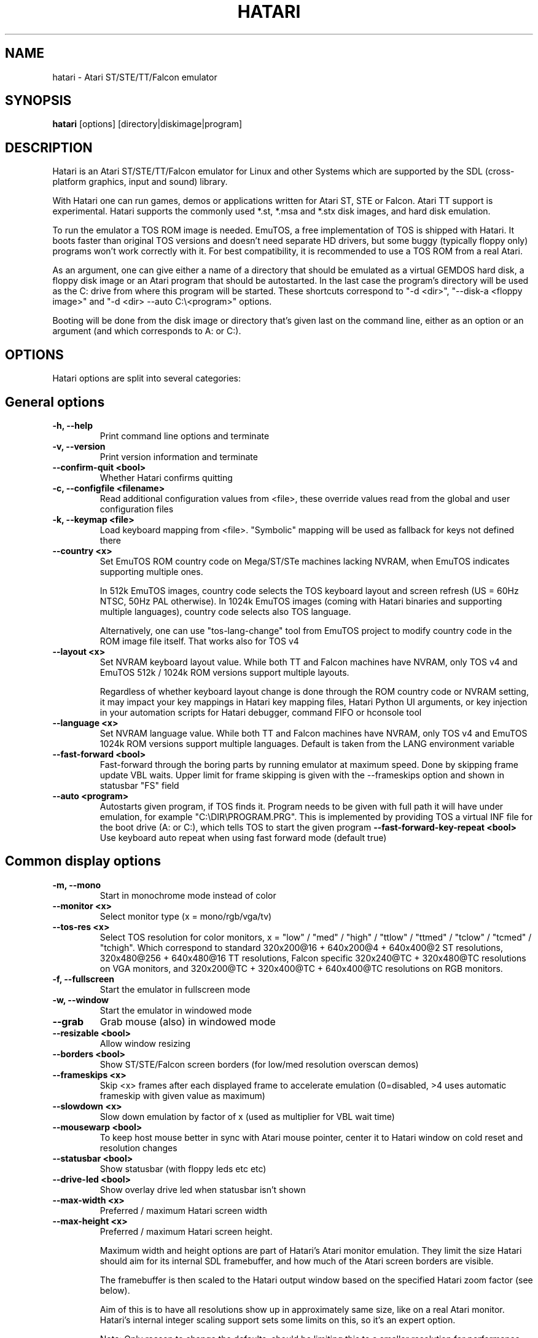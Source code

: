 .\" Hey, EMACS: -*- nroff -*-
.\" First parameter, NAME, should be all caps
.\" Second parameter, SECTION, should be 1-8, maybe w/ subsection
.\" other parameters are allowed: see man(7), man(1)
.TH "HATARI" "1" "2020-11-27" "Hatari" ""
.\" Please adjust this date whenever revising the manpage.

.SH "NAME"
hatari \- Atari ST/STE/TT/Falcon emulator

.SH "SYNOPSIS"
.B hatari
.RI  [options]
.RI  [directory|diskimage|program]

.SH "DESCRIPTION"
Hatari is an Atari ST/STE/TT/Falcon emulator for Linux and other
Systems which are supported by the SDL (cross-platform graphics, input
and sound) library.
.PP
With Hatari one can run games, demos or applications written for Atari
ST, STE or Falcon.  Atari TT support is experimental.  Hatari supports
the commonly used *.st, *.msa and *.stx disk images, and hard disk
emulation.
.PP
To run the emulator a TOS ROM image is needed. EmuTOS, a free
implementation of TOS is shipped with Hatari. It boots faster than
original TOS versions and doesn't need separate HD drivers, but some
buggy (typically floppy only) programs won't work correctly with it.
For best compatibility, it is recommended to use a TOS ROM from a real
Atari.
.PP
As an argument, one can give either a name of a directory that should
be emulated as a virtual GEMDOS hard disk, a floppy disk image or an
Atari program that should be autostarted.  In the last case the
program's directory will be used as the C: drive from where this
program will be started.  These shortcuts correspond to "-d <dir>",
"--disk-a <floppy image>" and "-d <dir> --auto C:\\<program>"
options.
.PP
Booting will be done from the disk image or directory that's given
last on the command line, either as an option or an argument (and
which corresponds to A: or C:).

.SH "OPTIONS"
Hatari options are split into several categories:

.SH "General options"
.TP
.B \-h, \-\-help
Print command line options and terminate
.TP
.B \-v, \-\-version
Print version information and terminate
.TP
.B \-\-confirm\-quit <bool>
Whether Hatari confirms quitting
.TP
.B \-c, \-\-configfile <filename>
Read additional configuration values from <file>, these
override values read from the global and user configuration
files
.TP
.B \-k, \-\-keymap <file>
Load keyboard mapping from <file>. "Symbolic" mapping will be used as
fallback for keys not defined there
.TP
.B \-\-country <x>
Set EmuTOS ROM country code on Mega/ST/STe machines lacking NVRAM,
when EmuTOS indicates supporting multiple ones.

In 512k EmuTOS images, country code selects the TOS keyboard layout
and screen refresh (US = 60Hz NTSC, 50Hz PAL otherwise).  In 1024k
EmuTOS images (coming with Hatari binaries and supporting multiple
languages), country code selects also TOS language.

Alternatively, one can use "tos-lang-change" tool from EmuTOS project
to modify country code in the ROM image file itself. That works
also for TOS v4
.TP
.B \-\-layout <x>
Set NVRAM keyboard layout value. While both TT and Falcon machines
have NVRAM, only TOS v4 and EmuTOS 512k / 1024k ROM versions support
multiple layouts.

Regardless of whether keyboard layout change is done through the ROM
country code or NVRAM setting, it may impact your key mappings in
Hatari key mapping files, Hatari Python UI arguments, or key injection
in your automation scripts for Hatari debugger, command FIFO or
hconsole tool
.TP
.B \-\-language <x>
Set NVRAM language value. While both TT and Falcon machines have
NVRAM, only TOS v4 and EmuTOS 1024k ROM versions support multiple
languages.  Default is taken from the LANG environment variable
.TP
.B \-\-fast\-forward <bool>
Fast-forward through the boring parts by running emulator at maximum
speed.  Done by skipping frame update VBL waits. Upper limit for frame
skipping is given with the --frameskips option and shown in statusbar
"FS" field
.TP
.B \-\-auto <program>
Autostarts given program, if TOS finds it.  Program needs to
be given with full path it will have under emulation, for
example "C:\\DIR\\PROGRAM.PRG". This is implemented by providing
TOS a virtual INF file for the boot drive (A: or C:), which
tells TOS to start the given program
.B \-\-fast-forward-key-repeat <bool>
Use keyboard auto repeat when using fast forward mode (default true)
.TP

.SH "Common display options"
.TP
.B \-m, \-\-mono
Start in monochrome mode instead of color
.TP
.B \-\-monitor <x>
Select monitor type (x = mono/rgb/vga/tv)
.TP
.B \-\-tos-res <x>
Select TOS resolution for color monitors, x = "low" / "med" / "high" /
"ttlow" / "ttmed" / "tclow" / "tcmed" / "tchigh". Which correspond to
standard 320x200@16 + 640x200@4 + 640x400@2 ST resolutions, 320x480@256
+ 640x480@16 TT resolutions, Falcon specific 320x240@TC + 320x480@TC
resolutions on VGA monitors, and 320x200@TC + 320x400@TC + 640x400@TC
resolutions on RGB monitors.
.TP
.B \-f, \-\-fullscreen
Start the emulator in fullscreen mode
.TP
.B \-w, \-\-window
Start the emulator in windowed mode
.TP
.B \-\-grab
Grab mouse (also) in windowed mode
.TP
.B \-\-resizable <bool>
Allow window resizing
.TP
.B \-\-borders <bool>
Show ST/STE/Falcon screen borders (for low/med resolution overscan demos)
.TP
.B \-\-frameskips <x>
Skip <x> frames after each displayed frame to accelerate emulation
(0=disabled, >4 uses automatic frameskip with given value as maximum)
.TP
.B \-\-slowdown <x>
Slow down emulation by factor of x (used as multiplier for VBL wait time)
.TP
.B \-\-mousewarp <bool>
To keep host mouse better in sync with Atari mouse pointer, center it
to Hatari window on cold reset and resolution changes
.TP
.B \-\-statusbar <bool>
Show statusbar (with floppy leds etc etc)
.TP
.B \-\-drive\-led <bool>
Show overlay drive led when statusbar isn't shown
.TP
.B \-\-max\-width <x>
Preferred / maximum Hatari screen width
.TP
.B \-\-max\-height <x>
Preferred / maximum Hatari screen height.

Maximum width and height options are part of Hatari's Atari monitor
emulation. They limit the size Hatari should aim for its internal SDL
framebuffer, and how much of the Atari screen borders are visible.

The framebuffer is then scaled to the Hatari output window based on
the specified Hatari zoom factor (see below).

Aim of this is to have all resolutions show up in approximately same
size, like on a real Atari monitor. Hatari's internal integer scaling
support sets some limits on this, so it's an expert option.

Note: Only reason to change the defaults, should be limiting this to a
smaller resolution for performance reasons, e.g. for video recording,
or on really underpowered systems, to make monitor do all of the
ST-low resolution scaling by forcing Hatari to ask SDL for CGA / QVGA
resolution.
.TP
.B \-z, \-\-zoom <x>
This option overrides max width/height options so that e.g. ST-low
resolution gets always doubled, and all resolutions (except TT-high)
have approximately the same size, like on a real CRT monitor.

Zoom factor is then used to scale that up (or down) to the Hatari
output window.  This way scaling results always in approximately
same sized Hatari window.

With non-integer zoom factors, linear scaling is used to smooth out
the output, with integer zoom factors, scaling is done using nearest
neighboring pixels for sharper output.  This applies also to window
resizes.

To avoid zooming of low resolutions, use "--zoom 1 --max-width 416
--max-height 276" (if you don't need borders, 320x200 size is enough).
Disabling low resolution doubling like this is not recommended for
Falcon emulation because TOS v4 bootup and some demos switch
resolutions frequently.
.TP
.B \-\-bpp <bool>
Force internal bitdepth (x = 8/15/16/32, 0=disable)
.TP
.B \-\-disable\-video <bool>
Run emulation without displaying video (audio only)

.SH "ST/STE specific display options"
.TP
.B \-\-spec512 <x>
Hatari uses this threshold to decide when to render a screen with
the slower but more accurate Spectrum512 screen conversion functions
(0 <= x <= 512, 0=disable)
.TP
.B \-\-video-timing <x>
Wakeup State for MMU/GLUE (x=ws1/ws2/ws3/ws4/random,
default ws3). When powering on, the STF will randomly choose one of these
wake up states. The state will then affect the timings where border removals
and other video tricks should be made, which can give different results on
screen. For example, WS3 is known to be compatible with many demos, while WS1 can show
more problems.

.SH "TT/Falcon specific display options"
Zooming to sizes specified below is internally done using integer scaling
factors. This means that different Atari resolutions may show up with
different sizes, but they are never blurry.
.TP
.B \-\-desktop <bool>
Whether to use desktop resolution on fullscreen to avoid issues
related to resolution switching. Otherwise fullscreen will use
a resolution that is closest to the Hatari window size.
(enabled by default)
.TP
.B \-\-force\-max <bool>
Hatari window size is forced to specified maximum size and black borders
used when Atari resolution doesn't scale evenly to it.  This is most
useful when recording videos of Falcon demos that change their
resolution. (disabled by default)
.TP
.B \-\-aspect <bool>
Whether to do monitor aspect ratio correction (enabled by default)

.SH "VDI options"
.TP
.B \-\-vdi <bool>
Whether to use VDI screen mode.  Doesn't work with TOS v4. TOS v3
memory detection isn't compatible with larger VDI modes (i.e. you need
to skip the detection at boot). Original TOS desktops use wrong window
size in 2-plane (4 color) VDI mode when screen height >= 400 pixels.
Because of these issues, using EmuTOS is recommended for VDI mode
.TP
.B \-\-vdi\-planes <x>
Use extended VDI resolution with bit depth <x> (x = 1, 2 or 4)
.TP
.B \-\-vdi\-width <w>
Use extended VDI resolution with width <w> (320 < w <= 2048)
.TP
.B \-\-vdi\-height <h>
Use extended VDI resolution with height <h> (160 < h <= 1280)
.PP
Because TOS and popular GEM programs have problems with certain screen
sizes, Hatari enforces restrictions on VDI screen size.  In total VDI
screen size is limited to 32-300kB, width to multiple of 16/planes,
and height to multiple of 8 pixels (smaller system font height). That
translates to following maximum standard resolutions for the VDI mode:
.TP
.B monochrome
FullHD (1920x1080), WUXGA (1920x1200) and QWXGA (2048x1152)
.TP
.B 2 plane mode (4 colors)
HD (1280x720), WXGA (1280x768) and XGA+ (1152x864)
.TP
.B 4 plane mode (16-colors)
qHD (960x540), DVGA (960x640) and WSVGA (1024x600)

.SH "Screen capture options"
.TP
.B \-\-crop <bool>
Remove statusbar from the screen captures
.TP
.B \-\-avirecord
Start AVI recording.  Note: recording will automatically
stop when emulation resolution changes.
.TP
.B \-\-avi\-vcodec <x>
Select AVI video codec (x = bmp/png).  PNG compression can
be \fImuch\fP slower than using the uncompressed BMP format,
but uncompressed video content takes huge amount of space.
.TP
.B \-\-png\-level <x>
Select PNG compression level for AVI video (x = 0-9).
Both compression efficiency and speed depend on the compressed
screen content. Highest compression level (9) can be \fIreally\fP
slow with some content. Levels 3-6 should compress nearly as well
with clearly smaller CPU overhead.
.TP
.B \-\-avi\-fps <x>
Force AVI frame rate (x = 50/60/71/...)
.TP
.B \-\-avi\-file <file>
Use <file> to record AVI
.TP
.B \-\-screenshot\-dir <dir>
Directory for saving screenshots (default Hatari directory for
them is OS specific).

.SH "Devices options"
.TP
.B \-j, \-\-joystick <port>
Emulate joystick with cursor keys in given port (0-5)
.TP
.B \-\-joy<port> <type>
Set joystick type (none/keys/real) for given port
.TP
.B \-\-printer <file>
Enable printer support and write data to <file>
.TP
.B \-\-midi <bool>
Whether to enable MIDI device support
(when Hatari is built with PortMidi support)
.TP
.B \-\-midi\-in <filename>
Enable MIDI support and write raw MIDI data to <file>
(when not built with PortMidi support)
.TP
.B \-\-midi\-out <filename>
Enable MIDI support and read raw MIDI data from <file>
(when not built with PortMidi support)
.TP
.B \-\-rs232\-in <filename>
Enable MFP serial port support and use <file> as the input device
.TP
.B \-\-rs232\-out <filename>
Enable MFP serial port support and use <file> as the output device
.TP
.B \-\-scc\-a\-in <filename>
Enable SCC channel A serial port support and use <file> for the input
(only for Mega-STE, TT and Falcon)
.TP
.B \-\-scc\-a\-out <filename>
Enable SCC channel A serial port support and use <file> for the output
(only for Mega-STE, TT and Falcon)
.TP
.B \-\-scc\-a\-lan\-in <filename>
Enable SCC channel A LAN port support and use <file> for the input
(only for Mega-STE and TT)
.TP
.B \-\-scc\-a\-lan\-out <filename>
Enable SCC channel A LAN port support and use <file> for the output
(only for Mega-STE and TT)
.TP
.B \-\-scc\-b\-in <filename>
Enable SCC channel B serial port support and use <file> for the input
(only for Mega-STE, TT and Falcon)
.TP
.B \-\-scc\-b\-out <filename>
Enable SCC channel B serial port support and use <file> for the output
(only for Mega-STE, TT and Falcon)

.SH "Floppy drive options"
.TP
.B \-\-drive\-a <bool>
Enable/disable drive A (default is on)
.TP
.B \-\-drive\-b <bool>
Enable/disable drive B (default is on)
.TP
.B \-\-drive\-a\-heads <x>
Set number of heads for drive A (1=single sided, 2=double sided)
.TP
.B \-\-drive\-b\-heads <x>
Set number of heads for drive B (1=single sided, 2=double sided)
.TP
.B \-\-disk\-a <file>
Set disk image for floppy drive A
.TP
.B \-\-disk\-b <file>
Set disk image for floppy drive B
.TP
.B \-\-fastfdc <bool>
speed up FDC emulation (can cause incompatibilities)
.TP
.B \-\-protect\-floppy <x>
Write protect floppy image contents (on/off/auto). With "auto" option
write protection is according to the disk image file attributes

.SH "Hard drive options"
.TP
.B \-d, \-\-harddrive <dir>
GEMDOS HD emulation.  Emulate harddrive partition(s) with <dir> contents.
If directory contains only single letter (C-Z) subdirectories, each of these
subdirectories will be treated as a separate partition, otherwise the
given directory itself will be assigned to drive "C:". In the multiple
partition case, the letters used as the subdirectory names will
determine to which drives/partitions they are assigned. If <dir> is
an empty string, then harddrive's emulation is disabled
.TP
.B \-\-protect\-hd <x>
Write protect harddrive <dir> contents (on/off/auto). With "auto" option
the protection can be controlled by setting individual files attributes
as it disables the file attribute modifications for the GEMDOS hard disk
emulation
.TP
.B \-\-gemdos\-case <x>
Specify whether new dir/filenames are forced to be in upper or lower case
with the GEMDOS HD emulation. Off/upper/lower, off by default
.TP
.B \-\-gemdos\-time <x>
Specify what file modification timestamps should be used, emulation
internal (atari) ones, or ones from the machine (host) on which the
machine is running. While Atari emulation and host clocks are in sync
at Hatari startup, they will diverge while emulation is running,
especially if you use fast forward.  Default is "atari".  If you
modify files accessed by the Atari side, directly from the host side
while Hatari is already running, you may want to use "host" option
.TP
.B \-\-gemdos\-conv <bool>
Whether GEMDOS file names with 8-bit (non-ASCII) characters are
converted between Atari and host character sets. On Linux, host file
name character set is assumed to be UTF-8. This option is disabled by
default, in case you have transferred files from Atari machine without
proper file name conversion (e.g. by zipping them on Atari and
unzipping on PC)
.TP
.B \-\-gemdos\-drive <drive>
Assign (separately specified) GEMDOS HD to given drive letter (C-Z)
instead of default C:, or use "skip" to specify that Hatari should
add GEMDOS HD after IDE and ACSI drives (assumes Hatari and native
HD driver parse same number of partitions from the partition tables
in HD images)
.TP
.B \-\-acsi <id>=<file>
Emulate an ACSI hard disk with given BUS ID (0-7) using image <file>.
If just a filename is given, it is assigned to BUS ID 0
.TP
.B \-\-scsi <id>=<file>
Emulate a SCSI hard disk with given BUS ID (0-7) using image <file>.
If just a filename is given, it is assigned to BUS ID 0
.TP
.B \-\-scsi\-ver <id>=<version>
Emulate specified SCSI version (1-2) for given BUS ID (0-7).
If just a version is given, it is applied to BUS ID 0
.TP
.B \-\-ide\-master <file>
Emulate an IDE 0 (master) hard disk with an image <file>
.TP
.B \-\-ide\-slave <file>
Emulate an IDE 1 (slave) hard disk with an image <file>
.TP
.B \-\-ide\-swap <id>=<x>
Set byte-swap option <x> (off/on/auto) for given IDE <id> (0/1).
If just option is given, it is applied to IDE 0

.SH "Memory options"
.TP
.B \-\-memstate <file>
Load memory snap-shot <file>
.TP
.B \-s, \-\-memsize <x>
Set amount of emulated ST RAM, x = 1 to 14 MiB, or 0 for 512 KiB.
Other values are considered as a size in KiB.  While Hatari allows
14 MiB for all machine types, on real HW, ST/STE can have up to 4 MiB,
MegaSTE/TT up to 10 MiB, and Falcon up to 14 MiB RAM.
.TP
.B \-\-ttram <x>
Set amount of emulated TT RAM, x = 0 to 1024 MiB (in 4MiB steps)

.SH "ROM options"
.TP
.B \-t, \-\-tos <imagefile>
Specify TOS ROM image to use
.TP
.B \-\-patch\-tos <bool>
Use this option to enable/disable TOS ROM patching. Experts only! Leave
this enabled unless you know what you are doing!
.TP
.B \-\-cartridge <imagefile>
Use ROM cartridge image <file> (only works if GEMDOS HD emulation and
extended VDI resolution are disabled)

.SH "CPU/FPU/bus options"
.TP
.B \-\-cpulevel <x>
Specify CPU (680x0) to use (use x >= 1 with EmuTOS or TOS >= 2.06 only!)
.TP
.B \-\-cpuclock <x>
Set the CPU clock (8, 16 or 32 Mhz)
.TP
.B \-\-compatible <bool>
Use a more compatible 68000 CPU mode with better prefetch accuracy and
cycle counting
.TP
.B \-\-cpu\-exact <bool>
Use cycle exact CPU emulation
.TP
.B \-\-data\-cache <bool>
Emulate >= 030 CPU data cache
.TP
.B \-\-addr24 <bool>
Use 24-bit instead of 32-bit addressing mode
(24-bit is enabled by default)
.TP
.B \-\-fpu <x>
FPU type (x=none/68881/68882/internal)
.TP
.B \-\-fpu-softfloat <bool>
Use full software FPU emulation (Softfloat library)
.TP
.B \-\-mmu <bool>
Use MMU emulation

.SH "Misc system options"
.TP
.B \-\-machine <x>
Select machine type (x = st, megast, ste, megaste, tt or falcon)
.TP
.B \-\-blitter <bool>
Enable blitter emulation (ST only)
.TP
.B \-\-dsp <x>
Falcon DSP emulation (x = none, dummy or emu, Falcon only)
.TP
.B \-\-rtc\-year <x>
With the default value 0, RTC date and time are taken from the host.
If application does not handle current dates, this can be used to
change RTC year to a more compatible one.  See also "--gemdos-time"
option.
.TP
.B \-\-timer\-d <bool>
Patch redundantly high Timer-D frequency set by TOS.  This can
increase Hatari speed significantly (especially for ST/e emulation) as
the original Timer-D frequency causes large amount of extra interrupts
to emulate.
.TP
.B \-\-fast\-boot <bool>
Patch TOS and initialize the so-called "memvalid" system variables to by-pass
the memory test of TOS, so that the system boots faster.

.SH "Sound options"
.TP
.B \-\-mic <bool>
Enable/disable (Falcon only) microphone
.TP
.B \-\-sound <x>
Sound frequency: 6000-50066. "off" disables the sound and speeds up
the emulation. To prevent extra sound artifacts, the frequency should be
selected so that it either matches evenly with the STE/TT/Falcon sound
DMA (6258, 12517, 250033, 50066 Hz) or your sound card frequencies
(11025, 22050, 44100 or 6000...48000 Hz).  Check what your sound card
supports.
.TP
.B \-\-sound\-buffer\-size <x>
SDL's sound buffer size: 10-100, or 0 to use default buffer size.
By default Hatari uses an SDL buffer size of 1024 samples, which
gives approximately 20-30 ms of sound depending on the chosen sound
frequency. Under some OS or with not fully supported sound card, this
default setting can cause a bigger delay at lower frequency (nearly 0.5 sec).
In that case, you can use this option to force the size of the sound
buffer to a fixed number of milliseconds of sound (using 20 is often
a good choice if you have such problems). Most users will not need this option.
.TP
.B \-\-sound\-sync <bool>
The emulation rate is nudged by +100 or 0 or \-100 micro-seconds on occasion.
This prevents the sound buffer from overflowing (long latency and
lost samples) or underflowing (short latency and repeated samples).
The emulation rate smoothly deviates by a maximum of 0.58% until
synchronized, while the emulator continuously generates every sound
sample and the crystal controlled sound system consumes every sample.
.br
(on|off, off=default)
.TP
.B \-\-ym\-mixing <x>
Select a method for mixing the three YM2149 voice volumes together.
"model" uses a mathematical model of the YM voices,
"table" uses a lookup table of audio output voltage values measured
on STF and "linear" just averages the 3 YM voices.

.SH "Debug options"
.TP
.B \-W, \-\-wincon
Open console window (Windows only)
.TP
.B \-D, \-\-debug
Toggle whether CPU exceptions invoke the debugger
.TP
.B \-\-debug\-except <flags>
Specify which exceptions invoke debugger, see
.B \-\-debug\-except help
for available (comma separated) exception flags.
.TP
.B \-\-lilo <string>
Boot m68k Linux using kernel, ramdisk, and kernel arguments specified
in the Hatari configuration file [LILO] section. Hatari documentation
folder contains an example "lilo.cfg" config file for this. String
given to the \-\-lilo option is appended to the kernel command line.
.br
NOTE: This is Hatari (and Linux kernel) developer option to test Linux
booting.  Unless you know how your kernel is configured, and the state
of specific kernel and Hatari features, don't expect m68k Linux to
boot up successfully.
.TP
.B \-\-bios\-intercept <bool>
Enable/Disable XBios command parsing. XBios(11) Dbmsg call can be used
to invoke Hatari debugger. XBios(20) printscreen calls produce also
Hatari screenshots. XBios(255) allows Atari programs to use Hatari
debugger functionality, which allows e.g. invoking shortcuts and
Hatari command line options. Last one is deprecated as it gives too
much control to emulated program, please use NatFeats and remote
control APIs (--natfeats, --cmd-fifo, hconsole) instead of XBios
11 and 255.
.TP
.B \-\-conout <device>
Enable console (xconout vector functions) output redirection for given
<device> to host terminal.  Device 2 is for the (CON:) VT52 console,
which vector function catches also EmuTOS panic messages and MiNT
console output, not just normal BIOS console output.
.TP
.B \-\-disasm <x>
Set disassembly options.  'uae' and 'ext' select the disassembly engine
to use, bitmask sets disassembly output options and 'help' lists them.
.TP
.B \-\-natfeats <bool>
Enable/disable (basic) Native Features support. EmuTOS uses it
for debug output, and it's supported also by the Aranym emulator.
For more info, see example code and readme.txt in tests/natfeats/
coming with Hatari sources.
.TP
.B \-\-trace <flags>
Activate debug traces, see
.B \-\-trace help
for available (comma separated) tracing flags
.TP
.B \-\-trace\-file <file>
Save trace output to <file> (default=stderr)
.TP
.B \-\-msg\-repeat
Toggle whether successive repeats of identical log or trace messages
will be suppressed, so that only their count is shown (default=suppress).
Disassembly, register and (multi-line) AES traces bypass this feature
.TP
.B \-\-parse <file>
Parse/execute debugger commands from <file>
.TP
.B \-\-saveconfig
Save Hatari configuration and exit. Hatari UI needs Hatari configuration
file to start, this can be used to create it automatically.
.TP
.B \-\-control\-socket <path>
Hatari connects to given local socket file and reads commands from it.
Use when the control process life-time is longer than Hatari's, or
control process needs response from Hatari
.TP
.B \-\-cmd\-fifo <path>
Hatari creates the indicated FIFO file and reads commands from it.
Commands can be echoed to FIFO file, and are same as with the control
socket. Hatari outputs help for unrecognized commands and subcommands
.TP
.B \-\-log\-file <file>
Save log output to <file> (default=stderr)
.TP
.B \-\-log\-level <x>
Log output level (x=debug/todo/info/warn/error/fatal)
.TP
.B \-\-alert\-level <x>
Show dialog for log messages above given level
.TP
.B \-\-run\-vbls <x>
Exit after X VBLs.  Used with --benchmark mode
.TP
.B \-\-benchmark
Start in benchmark mode (use with --run-vbls). Same as --fast-forward
mode, except it cannot be disabled at run-time, and FPS will be
printed on emulation exit (and pausing) regardless of log level.
Allows better measuring of emulation speed, in frames per second.
Unless you're specifically measuring emulator audio and screen
processing speed, disable them (--sound off/--disable-video on) to
have as little OS overhead as possible

.SH "INPUT HANDLING"
Hatari provides special input handling for different purposes.

.SH "Emulated Atari ST joystick"
Joystick can be emulated either with keyboard or any real joystick
supported by your kernel / SDL library.  First joystick button
acts as FIRE, second as SPACE key.

.SH "Emulated Atari ST mouse"
Middle button mouse click is interpreted as double click, this
is especially useful in Fast Forward mode.
.PP
Mouse scrollwheel will act as cursor up and down keys.

.SH "Emulated Atari ST keyboard"
Keys on the keyboard act as the normal Atari ST keys so pressing SPACE
on your PC will result in an emulated press of the SPACE key on the
ST. How the PC keys are mapped to Atari key codes, can be changed
with keyboard config file (-k option).
.PP
The following keys have special meanings:
.TP
.B  Alt
will act as the ST's ALTERNATE key
.TP
.B  left Ctrl
will act as the ST's CONTROL key
.TP
.B  Print
will emulate the ST's HELP key
.TP
.B  Scroll lock
will emulate the ST's UNDO key
.PP
.B AltGr
will act as
.B Alternate
as well as long as you do not press it together with a Hatari hotkey
combination.
.PP
The
.B right Ctrl
key is used as the fire button of the emulated joystick when you turn
on joystick emulation via keyboard.
.PP
The cursor keys will act as the cursor keys on the Atari ST as long as
joystick emulation via keyboard has been turned off.

.SH "Keyboard shortcuts during emulation"
The shortcut keys can be configured in the configuration file.
The default settings are:
.TP
.B AltGr + a
record animation
.TP
.B AltGr + g
grab a screenshot
.TP
.B AltGr + i
boss key: leave full screen mode and iconify window
.TP
.B AltGr + m
(un-)lock the mouse into the window
.TP
.B AltGr + r
warm reset the ST (same as the reset button)
.TP
.B AltGr + c
cold reset the ST (same as the power switch)
.TP
.B AltGr + d
open dialog to select/change disk A
.TP
.B AltGr + s
enable/disable sound
.TP
.B AltGr + q
quit the emulator
.TP
.B AltGr + x
toggle normal/max speed
.TP
.B AltGr + y
enable/disable sound recording
.TP
.B AltGr + k
save memory snapshot
.TP
.B AltGr + l
load memory snapshot
.TP
.B AltGr + j
toggle joystick emulation via cursor keys
.TP
.B AltGr + F1
switch joystick type on joy port 0
.TP
.B AltGr + F2
switch joystick type on joy port 1
.TP
.B AltGr + F3
switch joystick type for joypad A
.TP
.B AltGr + F4
switch joystick type for joypad B
.TP
.B AltGr + b
toggle borders on/off
.TP
.B AltGr + f or F11
toggle between fullscreen and windowed mode
.TP
.B AltGr + o or F12
activate the Hatari options GUI
.br
You may need to hold SHIFT down while in windowed mode.
.TP
.B Pause
Pauses the emulation
.TP
.B AltGr + Pause
Invokes the internal Hatari debugger

.SH "Keyboard shortcuts for the SDL GUI"
There are multiple ways to interact with the SDL GUI.
.PP
TAB and cursor keys change the focus between UI elements. Home key
moves focus to the first dialog item, End key to the last one.
Initially focus is on the default UI element, but focus changes are
remembered between dialog invocations.
.PP
Enter and Space invoke the focused item, ESC key invokes the dialog
cancel option (if there is one).
.PP
UI element which name has an underlined character can be invoked
directly by pressing Alt + key with that character.  Alt + arrow keys
will act on dialog arrow buttons.
.PP
Main interactions:
.TP
.B Options GUI main view
Enter accepts configuration, ESC cancels it.
.TP
.B Options GUI dialogs
Enter (or End + Enter if focus was moved), returns back to main view.
.TP
.B Fileselector
Page up and down keys move the file list by one page, mouse wheel and
Alt + cursor keys scroll it by one item. Enter on the focused file
name selects it. Enter on the OK button accepts the selected file. ESC
cancels the dialog/selection.
.TP
.B Alert dialogs
Enter accepts and ESC cancels the dialog.

.SH "SEE ALSO"
The main program documentation, usually in /usr/share/doc/.
Among other things it contains an extensive usage manual,
software compatibility list and release notes.
.PP
The homepage of Hatari: https://www.hatari-emu.org/
.PP
Other Hatari programs and utilities:
.br
.IR hmsa (1),
.IR zip2st (1),
.IR atari\-convert\-dir (1),
.IR atari\-hd\-image (1),
.IR hatariui (1),
.IR hconsole (1),
.IR gst2ascii (1),
.IR hatari_profile (1)

.SH "FILES AND DIRECTORIES"
.TP
/etc/hatari.cfg (or /usr/local/etc/hatari.cfg)
The global configuration file of Hatari.
.TP
~/.config/hatari/
The (default) directory for user's personal Hatari files;
.B hatari.cfg
(configuration file),
.B hatari.nvram
(NVRAM content file),
.B hatari.sav
(Hatari memory state snapshot file which Hatari can load/save automatically
when it starts/exits),
.B hatari.prn
(printer output file),
.TP
/usr/share/hatari/ (or /usr/local/share/hatari/)
The global data directory of Hatari.
.TP
tos.img
The TOS ROM image will be loaded from the data directory of Hatari unless it
is specified on the command line or the configuration file.

.SH "AUTHOR"
This manual page was written by Marco Herrn <marco@mherrn.de> for the
Debian project and later modified by Thomas Huth and Eero Tamminen to
suit the latest version of Hatari.
